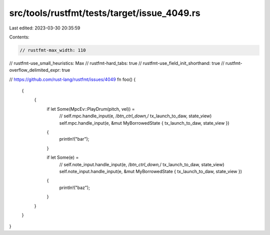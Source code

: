 src/tools/rustfmt/tests/target/issue_4049.rs
============================================

Last edited: 2023-03-30 20:35:59

Contents:

.. code-block:: rs

    // rustfmt-max_width: 110
// rustfmt-use_small_heuristics: Max
// rustfmt-hard_tabs: true
// rustfmt-use_field_init_shorthand: true
// rustfmt-overflow_delimited_expr: true

// https://github.com/rust-lang/rustfmt/issues/4049
fn foo() {
	{
		{
			if let Some(MpcEv::PlayDrum(pitch, vel)) =
				// self.mpc.handle_input(e, /*btn_ctrl_down,*/ tx_launch_to_daw, state_view)
				self.mpc.handle_input(e, &mut MyBorrowedState { tx_launch_to_daw, state_view })
			{
				println!("bar");
			}

			if let Some(e) =
				// self.note_input.handle_input(e, /*btn_ctrl_down,*/ tx_launch_to_daw, state_view)
				self.note_input.handle_input(e, &mut MyBorrowedState { tx_launch_to_daw, state_view })
			{
				println!("baz");
			}
		}
	}
}


